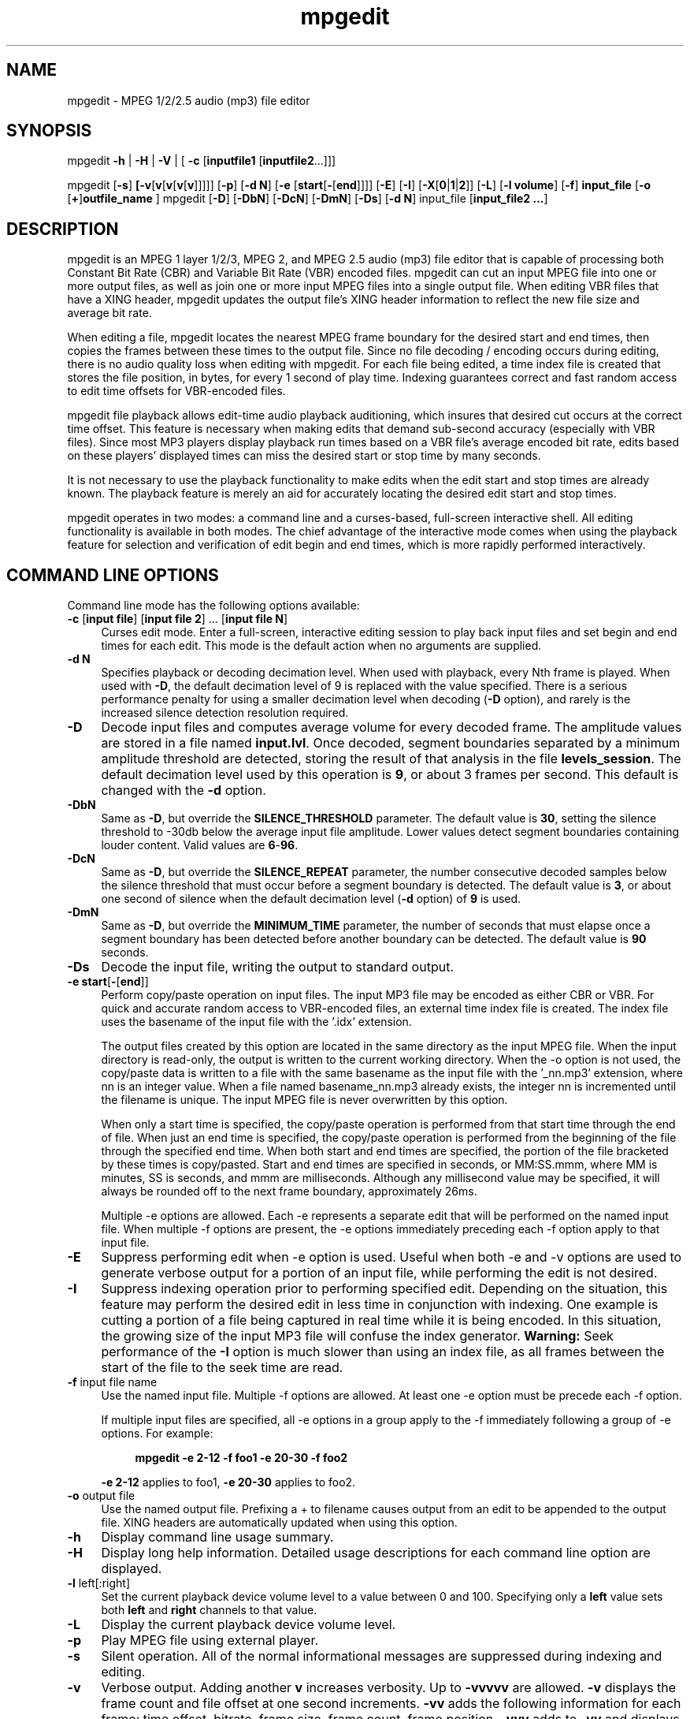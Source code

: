 .\" $Id: mpgedit.1,v 1.12.2.1 2007/10/02 16:03:50 number6 Exp $
."
.TH mpgedit 1 \" -*- nroff -*-
.SH NAME
mpgedit \- MPEG 1/2/2.5 audio (mp3) file editor

.SH SYNOPSIS
.TP 9
mpgedit \fB-h\fR | \fB-H\fR | \fB-V\fR | [ \fB-c\fR [\fBinputfile1\fR [\fBinputfile2\fR...]]]
.PP
mpgedit [\fB-s\fR] \fB[\fB-v\fR[\fBv\fR[\fBv\fR[\fBv\fR[\fBv\fR]]]]] [\fB-p\fR] [\fB-d N\fR] [\fB-e\fR [\fBstart\fR[\fB-\fR[\fBend\fR]]]] [\fB-E\fR] [\fB-I\fR] [\fB-X\fR[\fB0\fR|\fB1\fR|\fB2\fR]] [\fB-L\fR] [\fB-l volume\fR] [\fB-f\fR] \fBinput_file\fR [\fB-o\fR [\fB+\fR]\fBoutfile_name\fR ]
mpgedit [\fB-D\fR] [\fB-DbN\fR] [\fB-DcN\fR] [\fB-DmN\fR] [\fB-Ds\fR] [\fB-d N\fR] input_file [\fBinput_file2 ...\fR]

.SH DESCRIPTION
mpgedit is an MPEG 1 layer 1/2/3, MPEG 2, and MPEG 2.5 audio (mp3)
file editor that is capable
of processing both Constant Bit Rate (CBR) and Variable Bit Rate (VBR) encoded
files.  mpgedit can cut an input MPEG file into one or more output files, as
well as join one or more input MPEG files into a single output file.  When
editing VBR files that have a XING header, mpgedit updates the output
file's XING header information to reflect the new file size and
average bit rate.
.PP
When editing a file, mpgedit locates the nearest MPEG frame boundary for the
desired start and end times, then copies the frames between these times 
to the output file.  Since no file decoding / encoding occurs during editing,
there is no audio quality loss when editing with mpgedit. 
For each file being edited, a time index file is
created that stores the file position, in bytes, for every 1 second of
play time.  Indexing guarantees correct and fast random access to 
edit time offsets for VBR-encoded files.  
.PP
mpgedit file playback allows
edit-time audio playback auditioning, which insures that desired cut occurs
at the correct time
offset. This feature is necessary when making edits that demand sub-second
accuracy (especially with VBR files).  Since most MP3 players display 
playback run times based on a VBR file's average encoded bit rate, 
edits based on these players' displayed times can miss the desired 
start or stop time by many seconds.  
.PP
It is not necessary to use
the playback functionality to make edits when the edit start and stop
times are already known.  The playback feature is merely an aid for
accurately locating the desired edit start and stop times.
.PP
mpgedit operates in two modes: a command line and a curses-based, full-screen 
interactive shell.  All editing functionality is available in both modes.
The chief advantage of the interactive mode comes when using the playback 
feature for selection and verification of edit begin and end times, 
which is more rapidly performed interactively.
.SH COMMAND LINE OPTIONS
Command line mode has the following options available:
.TP 4
\fB-c\fR [\fBinput file\fR] [\fBinput file 2\fR] \.\.\. [\fBinput file N\fR]
Curses edit mode.  Enter a full-screen, interactive editing session to 
play back input files and set begin and end times for each edit.  This 
mode is the default action when no arguments are supplied.
.TP 4
\fB-d N\fR
Specifies playback or decoding decimation level.  When used with
playback, every Nth frame is played. When used with \fB-D\fR, the default
decimation level of 9 is replaced with the value specified.  There is
a serious performance penalty for using a smaller decimation level
when decoding (\fB-D\fR option), and rarely is the increased silence 
detection resolution required.
.TP 4
\fB-D\fR
Decode input files and computes average volume for every decoded
frame.  The amplitude values are stored in a file named \fBinput.lvl\fR.
Once decoded, segment boundaries separated by a minimum amplitude
threshold are detected, storing the result of that analysis in the
file \fBlevels_session\fR. The default decimation level used by this
operation is \fB9\fR, or about 3 frames per second. This default is changed
with the \fB-d\fR option.
.TP 4
\fB-DbN\fR
Same as \fB-D\fR, but override the \fBSILENCE_THRESHOLD\fR parameter. The default
value is \fB30\fR, setting the silence threshold to -30db below the average
input file amplitude.  Lower values detect segment boundaries
containing louder content.  Valid values are \fB6\fR-\fB96\fR.
.TP 4
\fB-DcN\fR
Same as \fB-D\fR, but override the \fBSILENCE_REPEAT\fR parameter, the number
consecutive decoded samples below the silence threshold that must
occur before a segment boundary is detected.  The default value is \fB3\fR,
or about one second of silence when the default decimation level (\fB-d\fR
option) of \fB9\fR is used.
.TP 4
\fB-DmN\fR
Same as \fB-D\fR, but override the \fBMINIMUM_TIME\fR parameter, the number of
seconds that must elapse once a segment boundary has been detected
before another boundary can be detected.  The default value is \fB90\fR
seconds.
.TP 4
\fB-Ds\fR
Decode the input file, writing the output to standard output.
.TP 4
\fB-e start\fR[\fB-\fR[\fBend\fR]] 
Perform copy/paste operation on input files. The input MP3
file may be encoded as either CBR or VBR.  For quick and accurate
random access to VBR-encoded files, an external time index file
is created.  The index file uses the basename of the input file
with the '.idx' extension.
      
The output files created by this option are located in the same
directory as the input MPEG file. When the input directory is
read-only, the output is written to the current working directory. 
When the -o option is not used, the copy/paste data is
written to a file with the same basename as the input file with
the '_nn.mp3' extension, where nn is an integer value. When a
file named basename_nn.mp3 already exists, the integer nn is
incremented until the filename is unique. The input MPEG file is
never overwritten by this option. 
      
When only a start time is specified, the copy/paste operation is
performed from that start time through the end of file. When just
an end time is specified, the copy/paste operation is performed
from the beginning of the file through the specified end time.
When both start and end times are specified, the portion of the
file bracketed by these times is copy/pasted.  Start and end times
are specified in seconds, or MM:SS.mmm, where MM is minutes, SS
is seconds, and mmm are milliseconds.  Although any millisecond
value may be specified, it will always be rounded off to the next
frame boundary, approximately 26ms.
      
Multiple -e options are allowed. Each -e represents a separate edit
that will be performed on the named input file.  When multiple -f options
are present, the -e options immediately preceding each -f option apply to 
that input file.

.TP 4
\fB-E\fR
Suppress performing edit when -e option is used.  Useful
when both -e and -v options are used to generate verbose output for a
portion of an input file, while performing the edit is not desired.

.TP 4
\fB-I\fR
Suppress indexing operation prior to performing specified edit. 
Depending on the situation, this feature may perform the desired
edit in less time in conjunction with indexing.  One example is
cutting a portion of a file being captured in real time while it is
being encoded.  In this situation, the growing size of the input
MP3 file will confuse the index generator.  \fBWarning:\fR Seek performance
of the \fB-I\fR option is much slower than using an index file,
as all frames between the start of the file to the seek time are
read.

.TP 4
\fB-f\fR input file name
Use the named input file.
Multiple -f options are allowed.  At least one -e option must be
precede each -f option.

If multiple input files are specified, all -e options in a group apply
to the -f immediately following a group of -e options.  For example:
.PP
.RS 8
\fBmpgedit -e 2-12 -f foo1 -e 20-30 -f foo2\fR
.RE
.PP
.RS 4
\fB-e 2-12\fR applies to foo1, \fB-e 20-30\fR applies to foo2.
.RE

.TP 4
\fB-o\fR output file
Use the named output file. Prefixing a + to filename causes output from 
an edit to be appended
to the output file.  XING headers are automatically updated when
using this option.
.TP 4
\fB-h\fR
Display command line usage summary.
.TP 4
\fB-H\fR
Display long help information.  Detailed usage descriptions for each command line option are displayed.
.TP 4
\fB-l\fR left[:right]
Set the current playback device volume level to a value between 0 and 100.
Specifying only a \fBleft\fR value sets both \fBleft\fR and \fBright\fR
channels to that value.
.TP 4
\fB-L\fR
Display the current playback device volume level.
.TP 4
\fB-p\fR
Play MPEG file using external player.
.TP 4
\fB-s\fR
Silent operation.
All of the normal informational messages are suppressed during
indexing and editing.
.TP 4
\fB-v\fR
Verbose output. Adding another \fBv\fR increases verbosity.
Up to \fB-vvvvv\fR are allowed. \fB-v\fR displays the frame count and file
offset at one second increments. \fB-vv\fR adds the following information
for each frame: time offset, bitrate, frame size, frame count,
frame position.  \fB-vvv\fR adds to \fB-vv\fR and displays a detailed 
breakdown of each MPEG frame header. \fB-vvvv\fR adds an MD5 checksum 
to the \fB-vv\fR output. \fB-vvvvv\fR adds an MD5 checksum to the 
\fB-vvv\fR output.
.TP 4
\fB-V\fR
Display mpgedit version.
.TP 4
\fB-X\fR[\fB0\fR|\fB1\fR|\fB2\fR]
Manipulate XING header. \fB-X0\fR omits the XING header prefix, allowing output
to be appended to the end of a previous edit. \fB-X1\fR fixes the XING header
after catenating edits. These two options are largely obsolete because 
mpgedit now properly updates the XING header when editing and concatenating
VBR files.
\fB-X2\fR adds a XING header to a file missing this header,
then updates the XING statistics.

The \fB-X1\fR modifies the input file's XING header in place.  This is the
one exceptional case when mpgedit modifies the input file.

The \fB-X2\fR option generates a new file, containing the XING header prefix,
followed by the contents of the input file. The output file is defaulted
when the \fB-o outfile\fR option is not used.  The default output file name
is the same basename as the input file name, with the '_newxing_\fBnn\fR.mp3' 
extension, where \fBnn\fR is a unique integer extension.

This example illustrates the addition of a XING header to a file without this
header:

.RS 8
\fBmpgedit -X2 myfile.mp3\fR
.RS -4

This command generates the new file \fBmyfile_newxing_1.mp3\fR, 
containing a XING header prefix, followed by the contents of the
input file \fBmyfile.mp3\fR

Note: Releases of \fBmpgedit\fR prior to 0.6p1 did not always
properly update the Xing header after performing an edit.  Using \fBmpgedit\fR
0.6p1, or later, these incorrect headers can be fixed with the
following command:

.RS 4
\fBmpgedit -X1 file_to_fix.mp3\fR
.RS -4

Note: The addition of a XING header to a CBR file is possible with the
\fB-X2\fR option.  Although harmless, the addition of a XING header to
such a file is unnecessary, and redundant.  However, when joining a
CBR file followed a VBR file, the addition of a XING header becomes
necessary in order for some MP3 players to properly display the 
elapsed run time.


.SH INTERACTIVE MODE COMMANDS
.PP
Interactive mode uses single key commands to control editing functionality.
Command key binding are similar to vi edit commands.  Interactive mode 
has the following edit commands available:

.SS CURSOR MOVEMENT
.TP 6
\fBArrow_Down\fR
Same as j.
.TP 6
\fBArrow_Left\fR
Same as h.
.TP 6
\fBArrow_Right\fR
Same as l.
.TP 6
\fBArrow_Up\fR
Same as k.
.TP 6
\fBk\fR, \fBArrow_Up \fR
Move the cursor up one line.
.TP 6
\fBj\fR, \fBArrow_Down \fR
Move the cursor down one line.
.TP 6
\fBl\fR, \fBspace\fR, \fBArrow_Right\fR 
Move the cursor right one field on the current line.
.TP 6
\fBh\fR, \fBArrow_Left\fR
Move the cursor left one field on the current line.
.TP 6 
\fBTAB\fR
Toggle between start and end time fields.
.TP 6
\fBH\fR
Move the cursor home to the first line in the editor.
.TP 6
\fBG\fR
Move the cursor to the last line in the editor.

.SS EDITING COMMANDS
.TP 6
\fBESC\fR
Undo any changes to the current line.  All changes can be undone
until the cursor is moved to another line.
.TP 6
\fB ,\fR
Decrease selected time field by one count.  
.TP 6
\fB .\fR
Increase selected time field by one count.  
.RS 6 
.PP
For each of the start and end 
time input fields, the minute, second, and millisecond values can be modified.
The desired numeric value can be directly input from the keyboard,
or the current value can be modified by incrementing or decrementing
the current value
up with the \fB.\fR command and down with the\fB ,\fR command.
.RE
.TP 6
\fBA\fR
Enter autoedit mode.  A configuration menu is first presented,
which allows setting
the input file name, and silence detection parameters,
After making any modifications to the configuration menu,
the input file is analyzed and silent periods are automatically
detected.  The main edit window is populated with the start/stop
times for each segment separated by a silent period.  See the
\fBAUTOMATIC EDITING\fR section for additional details about this feature.

Multiple input file names may be entered, separated by spaces or commas.
When a comma separator is used, spaces loose their separator meaning.
Use a comma separator makes entering multiple file names where 
spaces are part of the file name more convenient.  Preceding a space
character or a comma with a backslash (\fB\\\fR) quotes that character,
and it is no longer interpreted as a separator.  The file named
\fBmusic,1.mp3\fR must be entered as \fBmusic\\,1.mp3\fR, for example.
The file \fBStyx - Mr. Roboto.mp3\fR must be entered as
\fBStyx\\ -\\ Mr.\\ Roboto.mp3\fR when the comma separator is not used,
as each space would be interpreted as a separator.
.TP 6
\fBC\fR
Clear editor.  All currently specified edits are cleared.  The user is
warned that unsaved changes will be lost before clearing the editor.
.TP 6
\fBc\fR
Clear currently selected start or end time.  All three time components
(minutes, seconds and milliseconds) are reset to zero when the \fBc\fR command 
is entered. Only the currently selected start or end field is
cleared with the \fBc\fR command.
.TP 6
\fBP\fR
Paste the previously deleted line above the cursor position.
.TP 6
\fBp\fR
Paste the previously deleted line below the cursor position.
.TP 6
\fBO\fR
Insert a new line above the cursor position.
.TP 6
\fBo\fR
Insert a new line below the cursor position.
.TP 6
\fBD\fR
Delete the line at the cursor position.
.TP 6
\fBJ\fR
Join the edit time of the line below the cursor with the current line.
The end time of the current line is changed
to be the end time of the following line, then the
following line is deleted.  Before this change is made, the current line
and the following line are yanked into the undo buffer.
.TP 6
\fBn\fR
Specify the output file to save all specified edits to.  This name
must be specified before the \fBe\fR (perform edit) command will function.
.TP 6
\fBf\fR
Edit the input filename field.  Entering a
\fB^U\fR (\fBctrl-U\fR) key deletes all characters in the field.  Entering a
\fBBackspace\fR key deletes only the previous character.  \fBArrow_Left\fR and
\fBArrow_Right\fR positions the cursor within the name field.  Characters are
added in insert mode, and will not over write following characters. \fBESC\fR will 
undo changes and exit the field.
\fBEnter\fR will accept the current value as the input filename.
The named input file will be indexed when the \fBEnter\fR key is pressed,
if the index file does not already exist.
.TP 6
\fBs\fR
Play the input file at the time specified in the currently selected 
start or end time field.  Playback will continue
until any key is pressed.  Playback will pause when the \fBEnter\fR
key is pressed, and will resume with another \fBEnter\fR key press. During
playback, the current time offset is displayed at the bottom of the screen.
.PP
.RS 6
The chief advantage of the \fBs\fR command is the ability to
rapidly select a start or end time, begin and end playback,
modify the time, and play back again. By repeating these steps,
the precise time can be located.
.RE
.TP 6
\fBS\fR
Play the input file up to the time specified in the currently selected
start or end time field.  Playback will begin at 5 seconds before the
selected time, and will stop at the selected time.
.PP
.RS 6
This feature is useful when searching for a break between two music
selections, where the previous piece ends loudly and the next
piece begins softly.  Playing back a few seconds before the edit end time 
enables precisely locating breaks between pieces of music.
.RE
.TP 6
\fBL\fR
Load edit files and times from a previous mpgedit session.  All edit
file names and times are saved when exiting an interactive session with
the \fBe\fR, \fBE\fR and \fBq\fR commands.  The \fBL\fR command loads 
these saved edit specifications
for subsequent modification.
.TP 6
\fBQ\fR
Quit all edits and discard changes.  All work performed during the
current interactive session is discarded with this command, so use it 
with caution.
.TP 6
\fBq\fR
Quit an interactive edit session and save the current edit files and times.
This saved information can be loaded with the \fBL\fR command to resume
the edit session at a later time.
None of the MPEG file edits occur when using this command.  mpgedit
prompts for the name of the file to save the edit specifications to.
When this file already exists, mpgedit prompts for whether
to over write the file.
To save to a different file answer no, then \fBq\fR again and modify the 
save filename.
.TP 6
\fBe\fR
Perform MPEG file edits using current input file and time specifications.
The edits are saved to the output filename specified by the last \fBn\fR
command.  An output name must be specified with \fBn\fR before \fBe\fR
will perform any edits.  All input file names and edit times are saved, 
as with the \fBq\fR command, before the MPEG file edits are performed.
.TP 6
\fBE\fR
Perform MPEG file edits using current input file and time specifications.
The edits are saved to default output filenames.  The default 
output filenames are
the same basename as the input file, with the '_nn.mp3' extension
appended, where nn is a unique integer value.
All input file names and edit times are saved, 
as with the \fBq\fR command, before the MPEG file edits are performed.
.TP 6
\fBv, V\fR
Adjust the current playback device volume level. \fBv\fR reduces the
volume level by two settings; 
\fBV\fR increases the volume level by two settings.  The allowed 
volume range is between 0 and 100.
.SH AUTOMATIC EDITING
.PP
\fBmpgedit\fR can edit a file automatically by searching for periods of
silence in an input file.  Each silent period found represents
an edit that will be performed on the input file.  The results of this
editing analysis are stored in a saved session file named
\fBlevels_session\fR.  This session file can be loaded for review in an
\fBmpgedit\fR interactive curses session (see the \fBL\fR interactive mode
command) or by \fBxmpgedit\fR (see the \fBLoad Session...\fR section
described in \fBxmpgedit\fR(1)).   Specifying both the \fB-D\fR and \fB-c\fR 
command line options will load the automatic edits into an mpgedit 
interactive curses session.  Automatic edit mode can be entered in an
interactive curses session with the \fBA\fR command.

\fBmpgedit\fR automatic editing requires each input file be decoded
into its \fBPCM\fR or \fB.wav\fR representation.  This decoding is done only
for the
purposes of silence detection.  Once the edit times for each silence boundary
have been detected, all edits are performed on the original input files without 
decoding or re-encoding.  The results of the input file decoding are stored
in a corresponding \fBinput.lvl\fR file.  The \fB.lvl\fR file stores the
average volume level for representative frames from the input file. 
By default, every \fB9th\fR frame from the input file is decoded, corresponding
to approximately 3 volume samples per second.  This default may be changed
by the \fB-d N\fR option.  This skipping of frames is done for performance
reasons, since decoding MP3 data to its PCM representation is a
computationally expensive operation.  For most applications, \fB3\fR
audio samples per second is sufficient to accurately detect silence boundaries.

This is simplest automatic editing example:

.RS 4
\fBmpgedit -D input.mp3\fR
.RE

These operations are performed by this command:
.TP 4
1.
Create the index file \fBinput.idx\fR when it does not already exist.

.TP 4
2.
Create the decoded audio levels file \fBinput.lvl\fR.

.TP 4
3.
Search for periods of silent present in \fBinput.lvl\fR, then store
corresponding edits in the \fBlevels_session\fR file.
.PP
After this analysis is complete, load the \fBlevels_session\fR file
into \fBmpgedit\fR for review and further refinement of the edit start and
stop times.

Sometimes it is necessary to override one or more of the parameters controlling
silence detection.  The \fBmpgedit\fR default values generally work
for all content, but sometimes it is necessary to tweak these parameters
to obtain the desired results.

.RS 4
\fBmpgedit -Dm30 -Db20 input.mp3\fR
.RE

This example reduces to 30 seconds the amount of time that must pass 
before a subsequent segment boundary can be detected.  The silence threshold
has also been reduced to -20db, allowing louder sections to be detected
as a segment boundary.

.TP 7
Note:
A space character must not appear between any character in the
\fB-DbN\fR, \fB-DcN\fR, or \fB-DmN\fR, options.
.PP
.TP 7
Note:
Creation of the \fBinput.lvl\fR file may take a very long time, possibly
several minutes depending on the length of the input file and the
CPU speed of the computer running mpgedit.
Once the \fBinput.lvl\fR file has been created, subsequent silence
detection passes will run much faster, usually less than a second, depending
on the length of the input file.
.PP
These parameters control the silence detection analysis, modifying
the sensitivity of the detection.

.RS 4
.TP 4
SILENCE_THRESHOLD (\fB-DbN\fR) Default value: \fB30\fR
This parameter specifies how many decibels below the average audio level of
entire input file an audio sample must fall before it is considered "silent".
The larger the value of this 
parameter, the quieter an audio sample must be to qualify as an edit boundary.
The valid range of this parameter is between \fB6\fR and \fB96\fR.
.TP 4
SILENCE_REPEAT (\fB-DcN\fR) Default value: \fB3\fR
Controls the number of consecutive audio samples quieter than the 
\fBSILENCE_THRESHOLD\fR that must occur
before an edit boundary is detected.  The default value is \fB3\fR, which
corresponds to about 1 second of silence when the default decoding
decimation (see the \fB-d N\fR option) of \fB9\fR is used.  Larger 
\fBSILENCE_REPEAT\fR values reduce the risk of false positive segment boundary
detection.  However, too large a value for \fBSILENCE_REPEAT\fR
also increases the risk a segment boundary will not be properly detected.
.TP 4
MINIMUM_TIME (\fB-DmN\fR) Default value: \fB90\fR
This parameter specifies how many seconds must elapse since the last
segment boundary has been detected before another segment boundary can be
detected.  This parameter is
useful for reducing the occurrence of segment boundary false positive detection.
Choosing the proper value for this parameter is content dependent.  For
example, some music contains frequent periods of silence.  Sections
of silence that occur before the \fBMINIMUM_TIME\fR has expired will be
contained within an edit segment, instead of defining a new edit boundary.
However, there will always be cases where 
it is impossible to determine if a period of silence should divide two
segments, or should be contained within a segment.
.RE



.SH EXAMPLES
.TP 6
\fBmpgedit -Dm30 -Db36 -c radiomusic.mp3\fR
Automatically edit the input file \fBradiomusic.mp3\fR. Using \fB-c\fR loads
the results of the silence detection analysis into an mpgedit
interactive curses session, where the segment start/stop times may be
reviewed for correctness in the interactive session before performing the
edits on the input file.
The MINIMUM_TIME (\fB-Dm30\fR) parameter is set to 30 seconds, 
and the SILENCE_THRESHOLD (\fB-Db36\fR) parameter is lowered to 36
decibels in this example.

.TP 6
\fBmpgedit -e-6.500 -e6.500-12.500 -e12.500-19 -e19- test1.mp3\fR

Cut the file \fBtest1.mp3\fR into 4 pieces.  The first cut starts at
the beginning of test1.mp3, and ends at 6 1/2 seconds;  cut 2 begins at
6 1/2 seconds, and ends at 12 1/2 seconds; cut 3 begins at 12 1/2 seconds
and ends at 19 seconds; cut 4 begins at 19 seconds and includes the
remainder of test1.mp3.

.TP 6
\fBmpgedit -o output.mp3 -e- test1_1.mp3 test1_2.mp3 test1_3.mp3 test1_4.mp3\fR

Join four MP3 files together into a single output file.  The edit time
specification \fB-e-\fR means start from the beginning of the file 
and run through to the end of the file.  In this example, only one edit
time specification is needed, and is applied to all input file names
that follow.  Note the \fB-f\fR option can be omitted when the remainder
of the command line is input file names.

.TP 6
\fBmpgedit -e19- -f output.mp3 -e-6.500 -f test1.mp3\fR

This example joins cuts from two different files. The first cut
is from output.mp3, start at 19 seconds and ending at the end of
file. The second is from from test1.mp3, starting at the
beginning of the file and ending at 6 1/2 seconds. The default
output filename is used (output_1.mp3). The cuts from both input
files are stored in output_1.mp3 because the first cut ends at
the end of file and the second cut starts at the beginning of
file. 

.TP 6
\fBmpgedit -e-6.500 -e12.500-19 -f test1.mp3 -e2.500-6 -f test2.mp3\fR

Create 3 cuts, two from test1.mp3, one from test2.mp3. In this
case, the default output file names are created, resulting in the
three cuts stored in test1_1.mp3, test1_2.mp3, and test2_1.mp3,
respectively. 

.TP 6
\fBmpgedit -o edits.mp3 -e-6.500 -e12.500-19 -f test1.mp3 -e2.500-6 -f test2.mp3\fR

Performs the same edits as the previous example, but saves the edit results in 
one output file, named \fBedits.mp3\fR.

.TP 6
\fBmpgedit -e19- -p test1.mp3\fR

Begin sound playback from the file \fBsong1.mp3\fR beginning
19 seconds into the file.

.TP 6
\fBmpgedit -vvv elgar.mp3\fR

Parse MPEG audio file frames, and display frame information.  This example
demonstrates the output displayed when \fB-vvv\fR is used.  For the purposes
of this discussion, lines tagged with (1), (2) and (3) correspond to -v, -vv
and -vvv respectively; the (1), (2) and (3) do not appear in the actual output.

.RS -4
.nf

Found xing header
h_id      = 1
h_layer   = 3
h_protect = 0
samprate  = 44100
flags     = 15
frames    = 18146
bytes     = 9238103
vbr_scale = 44

             \.\.\.


(1)   *** t=1s fr=39 pos=22232 (0x56d8)
(2) MPEG header t=1.044s  br=192  sz=626  fr=40     pos=22232      pos=0x56d8
(3) File position:  0      (0x0)
(3) Frame size:     626    (0x272)
(3) MPEG version:   3      (MPEG Version 1)
(3) MPEG layer:     1      (Layer III)
(3) Protection:     0      (no)
(3) bitrate:        11     (192)
(3) sample_rate:    0      (44100)
(3) Pad:            0      (no)
(3) Private:        0      (no)
(3) channel_mode:   1      (Joint stereo)
(3) joint_ext_mode: 0      (Intensity stereo off; Mid-side stereo off)
(3) Copyright:      0      (no)
(3) Original:       1      (yes)
(3) Emphasis:       0      (None)


             \.\.\.

File name:    elgar.mp3
VBR Min:      80
VBR Max:      192
VBR Average:  150
Total frames: 15584
File size:    7623958
Track length: 6:47.85 (407s)

Variable Bit Rate frame statistics
Bit Rate      Frame Count
-------------------------
 80 kbps:          1 (<1%)
 96 kbps:         27 (<1%)
112 kbps:        733 (4%)
128 kbps:       4169 (26%)
160 kbps:      10196 (65%)
192 kbps:        458 (2%)
.fi
.RE

.PP
The message \fBFound xing header\fR indicates the input file is a VBR 
encoded files with a XING ancillary data header.  The only two fields
updated by \fBmpgedit\fR are the \fBframes\fR (number of frames in encoding)
and \fBbytes\fR (total encoding size in bytes) fields. \fBh_id\fR indicates the
MPEG version; only 1=MPEG-1 is recognized. \fBh_layer\fR indicates
the MPEG layer; valid values are 1, 2 and 3.  \fBh_protect\fR is 1 when
the copyright protection is enabled, and 0 when not enabled.  \fBsamprate\fR
is the audio sample rate for the encoding, in hertz (Hz). Both \fBflags\fR 
and \fBvbr_scale\fR are values internal to the header.  
.PP
When the \fB-v\fR option is used, only lines with the (1) tag in the 
example above are displayed.  These lines are displayed
for each one second of input file play time.  
\fBt=\fR is the time offset into the input file.  
\fBfr=\fR is the frame number for this time offset.
The file position in bytes (in both decimal and 
hexadecimal formats) follows \fBpos=\fR.
.PP
When the \fB-vv\fR option is used, lines with the (2) tag are displayed 
in addition to the (1) tag.  
One (2) line is displayed for each frame present in the MPEG input file.  
\fBt=\fR is the time offset into the input file,
and is displayed with 1 millisecond resolution. 
\fBbr=\fR is the frame encoding bitrate, in kb/s.
\fBsz=\fR is the frame size, in bytes.
\fBfr=\fR is the frame number for this time offset. 
\fBpos=\fR is the file position in bytes,displayed in both decimal and 
hexadecimal formats.
.PP
When the \fB-vvv\fR option is used, lines with the (3) tag are displayed 
in addition to the (1) and (2) tags. These additional lines display all 
information contained within an MPEG frame, and are displayed for each
frame present in the file. Each value is identified by name, followed by
the un-interpreted value, followed by the interpreted value, appearing 
within parentheses.
.PP
For all \fB-v\fR options listed above, a summary is printed after the 
entire file is read.  For CBR encoded files, the file name, frame count,
file size and play time are displayed.  For VBR encoded files, 
the frame minimum, maximum, and average encoding bitrate is displayed,
in addition to the CBR summary. Furthermore, for VBR encoded files,
a summary of the total number of frames encoded for each bitrate present
in the input file is displayed.

."zzz
.SH PLAYBACK CONFIGURATION
mpgedit requires configuration for the sound playback feature to work.
As root, run \fBmake install\fR.  For Linux as part of the installation,
the shared library loader is configured to search the directory 
where \fBmpgedit\fR was installed. These are the actions performed by
the install process to configure the shared library loader:
.RS 4
\fB
    echo /usr/local/lib >> /etc/ld.so.conf
    /sbin/ldconfig
\fR
.RE
.PP
Sound playback is implemented using two mechanisms: 1) an external command
line MP3 player capable of standard input file playback, and 2)
the MPGLIB decoder library that ships with the LAME project.
The default playback configuration uses the MPGLIB-based decoder 
plugin \fBlibdecoder_mpg123.so\fR.
.PP
Two decoder plugin implementations ship with mpgedit: \fBlibdecoder_popen.so\fR
and \fBlibdecoder_mpg123.so\fR.  \fBlibdecoder_popen.so\fR will execute
the \fBmp3decoder.sh\fR script for file playback. \fBlibdecoder_mpg123.so\fR is 
implemented using the
MPGLIB decoder library present in LAME.  This implementation also serves as 
a sample implementation of a single process playback plugin that could be
ported to the Microsoft Windows(R) operating systems, and other 
operating systems that do not support the popen() system call.
.PP
mpgedit attempts to load the playback plugin \fBlibmpgedit_decoder.so\fR when 
file playback is specified.  When the decoder plugin is loaded, it is used for
file playback.  When the decoder plugin cannot be loaded, the default
action is to execute the \fBmp3decoder.sh\fR script. 
.PP 
\fBlibmpgedit_decoder.so\fR
is installed as a symbolic link pointing to one of the playback plugins,
\fBlibdecoder_mpg123.so\fR or \fBlibdecoder_popen.so\fR.  \fBmake install\fR
installs the \fBlibdecoder_mpg123.so\fR playback plugin.
\fBlibdecoder_popen.so\fR can be installed manually when use of a command
line MP3 player is desired.
.PP
To use a different command line MP3 player, configure
\fBlibdecoder_popen.so\fR as the playback plugin, then
edit the \fBmp3decoder.sh\fR file to call the desired MP3 player.
This shell script is then loaded by mpgedit when performing file playback, 
and provides the flexibility to specify any MP3 player that can play
files from standard input.
.SH IMPLEMENTATION LIMITATIONS AND ANOMALIES
.HP 2
\- Since release 0.6p1, \fBmpgedit\fR has been tested with MPEG 1 layer 1/2/3,
MPEG 2 layer 1/2/3 and MPEG 2.5 layer 3 files.  Since MPEG 2.5 layer 1/2 files
have the same frame
header structure, it is assumed this program will function properly with
such files, although no testing on files encoded with this format has occurred.
.HP 2
\- While it is possible with \fBmpgedit\fR to join together files that consist of 
differing encoding versions (MPEG-1 and MPEG-2, for example) and sample 
rates (44.1KHz and 22.05KHz, for example), caution must be used.
Although such a file is technically a legal encoding, it is doubtful that 
all (or any, for that matter) MP3 players will be able to correctly
render such a file.
.HP 2
\- Any ID3 tags present in input files are not present in the output from
an edit. Output files must be tagged to restore ID3 information.
.HP 2
\- mpgedit implements an MPEG audio frame header parser that is tolerant of
many encoder errors, corrupted data, and files with formats that are not 
strictly MPEG audio
files.  When such an encoding error is encountered, all data between the
last correctly encoded frame and the next recognized frame are silently skipped.
Other programs, such as \fBmp3_check\fR, perform a more detailed validity 
check and
report where errors occur, and are likely to be more robust when handling 
corrupted data files.
.HP 2
\- Many playback problems present in releases of \fBmpgedit\fR prior to
version 0.6p1 have been fixed.  Using the \fBlibdecoder_mpg123.so\fR
plugin, \fBmpgedit\fR properly plays all of the ISO MPEG conformance
files, as well as MPEG 2/2.5 files encoded using \fBlame\fR.
Two exceptions to the above can be noted.  Win32 does not properly
handle MPEG 2/2.5 files encoded at with a sample rate of 11025Hz/mono.  A work
around in the \fBlibdecoder_mpg123.so\fR decoder plugin is implemented,
but the sound quality suffers.  The MPEG 1 layer 1 mono test file
\fBhttp://mpgedit.org/mpgedit/testdata/mpeg1/layer1/fl4.mp1\fR does not
render properly.  All the data used to exercise \fBmpgedit\fR is located 
at \fBhttp://mpgedit.org/mpgedit/testdata/mpegdata.html\fR.
.HP 2
\- During development, the previous name of the program was mp3edit.
The final name \fBmpgedit\fR was settled on after much development 
occurred. Because of this, many source files and function
names are called mp3_. You will also see mpeg_ instead of mpg_ in
some cases. 

.SH ACKNOWLEDGEMENTS AND HISTORY
The first prototype implementation of MP3 file editing was based upon
the mp3_check program, written by Eric Bullen, 
\fBhttp://sourceforge.net/projects/mp3check\fR.  Because the project goals 
of mp3_check
are different than mpgedit, the idea of integrating editing functionality
into mp3_check was abandoned.  Many of the current command line options 
for mpgedit can be traced to the early prototype work done with mp3_check.
.PP
mpgedit is a completely independent implementation from the early mp3_check
editing prototype.  While some of the early ideas from this prototype 
still exist in mpgedit, everything has been re-implemented.  
.PP
Finding reference material sufficiently complete to implement mpgedit was
difficult.  The O'Reilly & Associates book "MP3: The Definitive Guide" by 
Scot Hacker \fBhttp://www.oreilly.com/catalog/mp3/\fR,
while accurate in its description of the MPEG audio file frame header
structure, did not contain sufficient detail to fully implement the
MPEG file parsing functionality.  The document that proved invaluable
for completing the MPEG audio frame header parsing code was written by
\fBPredrag Supurovic\fR, \fBhttp://www.dv.co.yu/mpgscript/mpeghdr.htm\fR.
.PP
The MPGLIB decoding engine comes from the MPG123 package, written
by Michael Hipp (\fBwww.mpg123.de\fR). MPGLIB is released under the GPL.
The version of MPGLIB used for building the \fBlibdecoder_mpg123.so\fR decoder
plugin comes from the 3.90 alpha 7 version of LAME
\fBhttp://sourceforge.net/projects/lame\fR.  
Earlier versions of LAME do not include a shared library build of MPGLIB,
which is needed when building the decoder plugin.  The MPGLIB that comes with
\fBmpg123-0.59r\fR can also be used when linking the \fBlibdecoder_mpg123.so\fR
plugin.  However, LAME appears to have fixed some bugs that mpg123 has not.
.PP
Special thanks go to Jared Benedict <\fBhttp://redjar.org/jared/\fR> and Public
Radio Exchange <\fBhttp://www.prx.org/\fR> for the donation of a Macintosh
G3 B&W computer. Completion of the port to Mac OSX 10.3 was possible
using this system.
.PP
The initial port of the command line and curses mpgedit to Mac OSX 10.1
was done with thanks to Tony Andrea <\fBtony.andrea@pobox.com\fR>.
.PP
Thanks to Colin Bell <\fBcpb@tklogic.net\fR> for helping with freshing the 
Mac OSX 10.1 port.

.SH SEE ALSO 
\fBxmpgedit\fR(1), \fBmp3decoder.sh\fR(1), \fBdecoder.so\fR(1), 
\fBdecoder_popen.so\fR(1), \fBdecoder_mpg123.so\fR(1)

